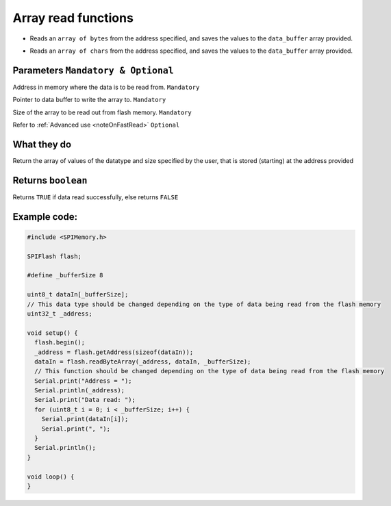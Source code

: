 .. _arrayRead:

.. default-domain:: cpp
.. highlight:: cpp
  :linenothreshold: 4

Array read functions
---------------------
.. cpp:function:: bool readByteArray(uint32_t _addr, uint8_t *data_buffer, size_t bufferSize, bool fastRead = false)
* Reads an ``array of bytes`` from the address specified, and saves the values to the ``data_buffer`` array provided.

.. cpp:function:: bool readCharArray(uint32_t _addr, char *data_buffer, size_t buffer_size, bool fastRead = false)
* Reads an ``array of chars`` from the address specified, and saves the values to the ``data_buffer`` array provided.

Parameters ``Mandatory & Optional``
~~~~~~~~~~~~~~~~~~~~~~~~~~~~~~~~~~~~~
.. cpp:var:: uint32_t _addr

Address in memory where the data is to be read from. ``Mandatory``

.. cpp:var:: uint8_t *data_buffer
Pointer to data buffer to write the array to. ``Mandatory``

.. cpp:var:: size_t buffer_size
Size of the array to be read out from flash memory. ``Mandatory``

.. cpp:var:: bool fastRead
Refer to :ref:`Advanced use <noteOnFastRead>` ``Optional``

What they do
~~~~~~~~~~~~~~
Return the array of values of the datatype and size specified by the user, that is stored (starting) at the address provided

Returns ``boolean``
~~~~~~~~~~~~~~~~~~~~~~
Returns ``TRUE`` if data read successfully, else returns ``FALSE``

Example code:
~~~~~~~~~~~~~~

.. code-block:: cpp

  #include <SPIMemory.h>

  SPIFlash flash;

  #define _bufferSize 8

  uint8_t dataIn[_bufferSize];
  // This data type should be changed depending on the type of data being read from the flash memory
  uint32_t _address;

  void setup() {
    flash.begin();
    _address = flash.getAddress(sizeof(dataIn));
    dataIn = flash.readByteArray(_address, dataIn, _bufferSize);
    // This function should be changed depending on the type of data being read from the flash memory
    Serial.print("Address = ");
    Serial.println(_address);
    Serial.print("Data read: ");
    for (uint8_t i = 0; i < _bufferSize; i++) {
      Serial.print(dataIn[i]);
      Serial.print(", ");
    }
    Serial.println();
  }

  void loop() {
  }
